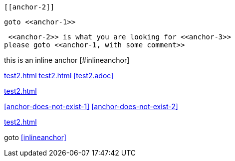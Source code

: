 [[anchor-1]]

 [[anchor-2]]

[[anchor-3]]

[[anchor-duplicated]]

[[anchor-duplicated]]

 goto <<anchor-1>>

 <<anchor-2>> is what you are looking for <<anchor-3>>
please goto <<anchor-1, with some comment>>

this is an inline anchor [#inlineanchor]

<<test2.adoc#>>
<<test2#>>
<<test2.adoc>>

<<test2#anchor-1>>

<<anchor-does-not-exist-1>> <<anchor-does-not-exist-2>>

<<test2#anchor-does-not-exist-3>>

goto <<inlineanchor>>


// <<anchor-does-not-exist-in-single-line-comment>>



////

<<anchor-does-not-exist-in-comment-block>>

////
